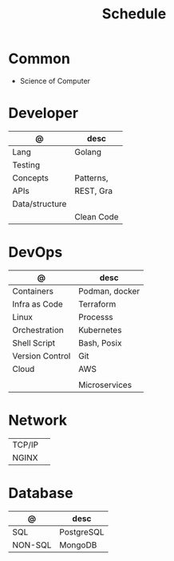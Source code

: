 #+TITLE: Schedule

* Common
- Science of Computer

* Developer

| @              | desc       |
|----------------+------------|
| Lang           | Golang     |
| Testing        |            |
| Concepts       | Patterns,  |
| APIs           | REST, Gra  |
| Data/structure |            |
|                | Clean Code |

* DevOps

| @               | desc           |
|-----------------+----------------|
| Containers      | Podman, docker |
| Infra as Code   | Terraform      |
| Linux           | Processs       |
| Orchestration   | Kubernetes     |
| Shell Script    | Bash, Posix    |
| Version Control | Git            |
| Cloud           | AWS            |
|                 |           |
|                 | Microservices  |

* Network
|        |   |
|--------+---|
| TCP/IP |   |
| NGINX  |   |

* Database

| @       | desc       |
|---------+------------|
| SQL     | PostgreSQL |
| NON-SQL | MongoDB    |
